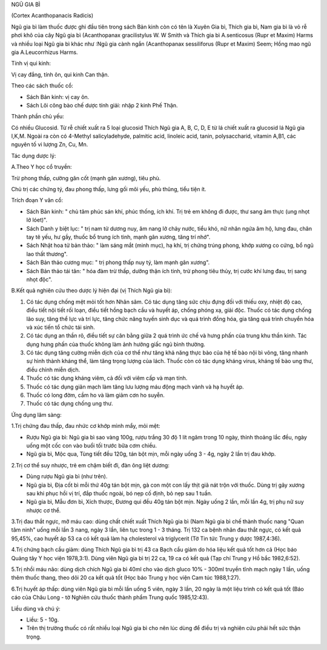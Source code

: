 .. _plants_ngu_gia_bi:




NGŨ GIA BÌ

(Cortex Acanthopanacis Radicis)

Ngũ gia bì làm thuốc được ghi đầu tiên trong sách Bản kinh còn có tên là
Xuyên Gia bì, Thích gia bì, Nam gia bì là vỏ rễ phơi khô của cây Ngũ gia
bì (Acanthopanax gracilistylus W. W Smith và Thích gia bì A.senticosus
(Rupr et Maxim) Harms và nhiều loại Ngũ gia bì khác như :Ngũ gia cành
ngắn (Acanthopanax sessiliforus (Rupr et Maxim) Seem; Hồng mao ngũ gia
A.Leucorrhizus Harms.

Tính vị qui kinh:

Vị cay đắng, tính ôn, qui kinh Can thận.

Theo các sách thuốc cổ:

-  Sách Bản kinh: vị cay ôn.
-  Sách Lôi công bào chế dược tính giải: nhập 2 kinh Phế Thận.

Thành phần chủ yếu:

Có nhiều Glucosid. Từ rễ chiết xuất ra 5 loại glucosid Thích Ngũ gia A,
B, C, D, E từ lá chiết xuất ra glucosid lá Ngũ gia I,K,M. Ngoài ra còn
có 4-Methyl salicyladehyde, palmitic acid, linoleic acid, tanin,
polysaccharid, vitamin A,B1, các nguyên tố vi lượng Zn, Cu, Mn.

Tác dụng dược lý:

A.Theo Y học cổ truyền:

Trừ phong thấp, cường gân cốt (mạnh gân xương), tiêu phù.

Chủ trị các chứng tý, đau phong thấp, lưng gối mõi yếu, phù thũng, tiểu
tiện ít.

Trích đoạn Y văn cổ:

-  Sách Bản kinh: " chủ tâm phúc sán khí, phúc thống, ích khí. Trị trẻ
   em không đi được, thư sang âm thực (ung nhọt lở lóet)".
-  Sách Danh y biệt lục: " trị nam tử dương nuy, âm nang lở chảy nước,
   tiểu khó, nữ nhân ngứa âm hộ, lưng đau, chân tay tê yếu, hư gầy,
   thuốc bổ trung ích tinh, mạnh gân xương, tăng trí nhớ".
-  Sách Nhật hoa tử bản thảo: " làm sáng mắt (minh mục), hạ khí, trị
   chứng trúng phong, khớp xương co cứng, bổ ngũ lao thất thương".
-  Sách Bản thảo cương mục: " trị phong thấp nuy tý, làm mạnh gân
   xương".
-  Sách Bản thảo tái tân: " hóa đàm trừ thấp, dưỡng thận ích tinh, trừ
   phong tiêu thủy, trị cước khí lưng đau, trị sang nhọt độc".

B.Kết quả nghiên cứu theo dược lý hiện đại (vị Thích Ngũ gia bì):

#. Có tác dụng chống mệt mỏi tốt hơn Nhân sâm. Có tác dụng tăng sức chịu
   đựng đối với thiếu oxy, nhiệt độ cao, điều tiết nội tiết rối loạn,
   điều tiết hồng bạch cầu và huyết áp, chống phóng xạ, giải độc. Thuốc
   có tác dụng chống lão suy, tăng thể lực và trí lực, tăng chức năng
   tuyến sinh dục và quá trình đồng hóa, gia tăng quá trình chuyển hóa
   và xúc tiến tổ chức tái sinh.
#. Có tác dụng an thần rõ, điều tiết sự cân bằng giữa 2 quá trình ức chế
   và hưng phấn của trung khu thần kinh. Tác dụng hưng phấn của thuốc
   không làm ảnh hưởng giấc ngủ bình thường.
#. Có tác dụng tăng cường miễn dịch của cơ thể như tăng khả năng thực
   bào của hệ tế bào nội bì võng, tăng nhanh sự hình thành kháng thể,
   làm tăng trọng lượng của lách. Thuốc còn có tác dụng kháng virus,
   kháng tế bào ung thư, điều chỉnh miễn dịch.
#. Thuốc có tác dụng kháng viêm, cả đối với viêm cấp và mạn tính.
#. Thuốc có tác dụng giãn mạch làm tăng lưu lượng máu động mạch vành và
   hạ huyết áp.
#. Thuốc có long đờm, cầm ho và làm giảm cơn ho suyễn.
#. Thuốc có tác dụng chống ung thư.

Ứng dụng lâm sàng:

1.Trị chứng đau thấp, đau nhức cơ khớp mình mẩy, mỏi mệt:

-  Rượu Ngũ gia bì: Ngũ gia bì sao vàng 100g, rượu trắng 30 độ 1 lít
   ngâm trong 10 ngày, thỉnh thoảng lắc đều, ngày uống một cốc con vào
   buổi tối trước bữa cơm chiều.
-  Ngũ gia bì, Mộc qua, Tùng tiết đều 120g, tán bột mịn, mỗi ngày uống 3
   - 4g, ngày 2 lần trị đau khớp.

2.Trị cơ thể suy nhược, trẻ em chậm biết đi, đàn ông liệt dương:

-  Dùng rượu Ngũ gia bì (như trên).
-  Ngũ gia bì, Địa cốt bì mỗi thứ 40g tán bột mịn, gà con một con lấy
   thịt giã nát trộn với thuốc. Dùng trị gãy xương sau khi phục hồi vị
   trí, đắp thuốc ngoài, bó nẹp cố định, bỏ nẹp sau 1 tuần.
-  Ngũ gia bì, Mẫu đơn bì, Xích thược, Đương qui đều 40g tán bột mịn.
   Ngày uống 2 lần, mỗi lần 4g, trị phụ nữ suy nhược cơ thể.

3.Trị đau thắt ngực, mỡ máu cao: dùng chất chiết xuất Thích Ngũ gia bì
(Nam Ngũ gia bì chế thành thuốc nang "Quan tâm ninh" uống mỗi lần 3
nang, ngày 3 lần, liên tục trong 1 - 3 tháng. Trị 132 ca bệnh nhân đau
thắt ngực, có kết quả 95,45%, cao huyết áp 53 ca có kết quả làm hạ
cholesterol và triglycerit (Tờ Tin tức Trung y dược 1987,4:36).

4.Trị chứng bạch cầu giảm: dùng Thích Ngũ gia bì trị 43 ca Bạch cầu giảm
do hóa liệu kết quả tốt hơn cả (Học báo Quảng tây Y học viện 1978,3:1).
Dùng viên Ngũ gia bì trị 22 ca, 19 ca có kết quả (Tạp chí Trung y Hồ
bắc 1982,6:52).

5.Trị nhồi máu não: dùng dịch chích Ngũ gia bì 40ml cho vào dịch gluco
10% - 300ml truyền tĩnh mạch ngày 1 lần, uống thêm thuốc thang, theo dõi
20 ca kết quả tốt (Học báo Trung y học viện Cam túc 1988,1:27).

6.Trị huyết áp thấp: dùng viên Ngũ gia bì mỗi lần uống 5 viên, ngày 3
lần, 20 ngày là một liệu trình có kết quả tốt (Báo cáo của Châu Long -
tờ Nghiên cứu thuốc thành phẩm Trung quốc 1985,12:43).

Liều dùng và chú ý:

-  Liều: 5 - 10g.
-  Trên thị trường thuốc có rất nhiều loại Ngũ gia bì cho nên lúc dùng
   để điều trị và nghiên cứu phải hết sức thận trọng.

 

..  image:: NGUGIABI.JPG
   :width: 50px
   :height: 50px
   :target: NGUGIABI_.HTM
